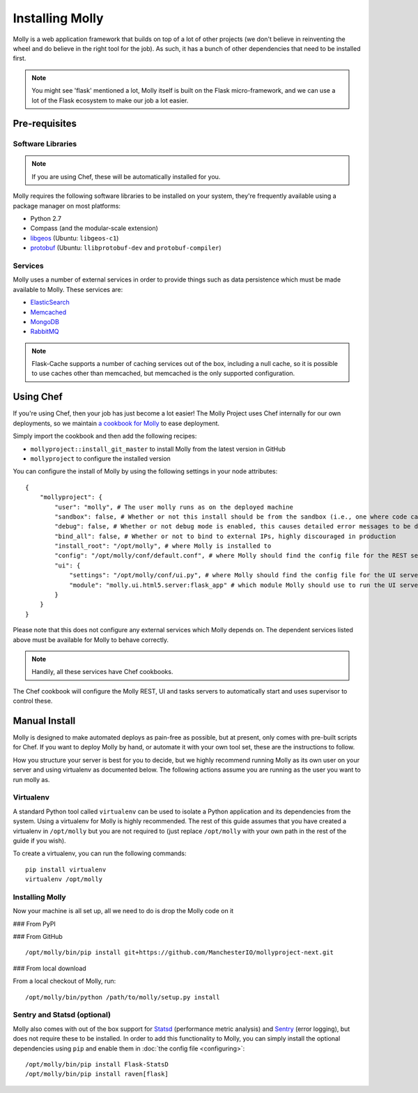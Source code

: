 Installing Molly
================

.. seealso:: :doc:`quick-start`

Molly is a web application framework that builds on top of a lot of other projects (we don't believe in reinventing the
wheel and do believe in the right tool for the job). As such, it has a bunch of other dependencies that need to be
installed first.

.. note:: You might see 'flask' mentioned a lot, Molly itself is built on the Flask micro-framework, and we can use a
          lot of the Flask ecosystem to make our job a lot easier.

Pre-requisites
--------------

Software Libraries
~~~~~~~~~~~~~~~~~~

.. note:: If you are using Chef, these will be automatically installed for you.

Molly requires the following software libraries to be installed on your system, they're frequently available using
a package manager on most platforms:

* Python 2.7
* Compass (and the modular-scale extension)
* `libgeos <http://trac.osgeo.org/geos/>`_ (Ubuntu: ``libgeos-c1``)
* `protobuf <https://code.google.com/p/protobuf/>`_ (Ubuntu: ``llibprotobuf-dev`` and ``protobuf-compiler``)

Services
~~~~~~~~

Molly uses a number of external services in order to provide things such as data persistence which must be made available
to Molly. These services are:

* `ElasticSearch <http://www.elasticsearch.org/>`_
* `Memcached <http://memcached.org/>`_
* `MongoDB <http://www.mongodb.org/>`_
* `RabbitMQ <http://www.rabbitmq.com/>`_

.. note:: Flask-Cache supports a number of caching services out of the box, including a null cache, so it is possible to
          use caches other than memcached, but memcached is the only supported configuration.

.. todo:: Better configuration, at the moment, Molly just connects to those services using default settings

Using Chef
----------

If you're using Chef, then your job has just become a lot easier! The Molly Project uses Chef internally for our own
deployments, so we maintain `a cookbook for Molly <https://github.com/ManchesterIO/cookbook-molly>`_ to ease deployment.

Simply import the cookbook and then add the following recipes:

* ``mollyproject::install_git_master`` to install Molly from the latest version in GitHub
* ``mollyproject`` to configure the installed version

.. todo:: Add PyPI recipe when we are closer to release

You can configure the install of Molly by using the following settings in your node attributes::

    {
        "mollyproject": {
            "user": "molly", # The user molly runs as on the deployed machine
            "sandbox": false, # Whether or not this install should be from the sandbox (i.e., one where code can be edited from the host machine)
            "debug": false, # Whether or not debug mode is enabled, this causes detailed error messages to be displayed
            "bind_all": false, # Whether or not to bind to external IPs, highly discouraged in production
            "install_root": "/opt/molly", # where Molly is installed to
            "config": "/opt/molly/conf/default.conf", # where Molly should find the config file for the REST server
            "ui": {
                "settings": "/opt/molly/conf/ui.py", # where Molly should find the config file for the UI server
                "module": "molly.ui.html5.server:flask_app" # which module Molly should use to run the UI server
            }
        }
    }

Please note that this does not configure any external services which Molly depends on. The dependent services listed above
must be available for Molly to behave correctly.

.. note:: Handily, all these services have Chef cookbooks.

The Chef cookbook will configure the Molly REST, UI and tasks servers to automatically start and uses supervisor to
control these.

Manual Install
--------------

Molly is designed to make automated deploys as pain-free as possible, but at present, only comes with pre-built scripts
for Chef. If you want to deploy Molly by hand, or automate it with your own tool set, these are the instructions to follow.

How you structure your server is best for you to decide, but we highly recommend running Molly as its own user on your
server and using virtualenv as documented below. The following actions assume you are running as the user you want to
run molly as.

Virtualenv
~~~~~~~~~~

A standard Python tool called ``virtualenv`` can be used to isolate a Python application and its dependencies from the
system. Using a virtualenv for Molly is highly recommended. The rest of this guide assumes that you have created a
virtualenv in ``/opt/molly`` but you are not required to (just replace ``/opt/molly`` with your own path in the rest
of the guide if you wish).

To create a virtualenv, you can run the following commands::

    pip install virtualenv
    virtualenv /opt/molly

Installing Molly
~~~~~~~~~~~~~~~~

Now your machine is all set up, all we need to do is drop the Molly code on it

### From PyPI

.. todo:: Molly-next will not appear on PyPI until it is closer to release

### From GitHub

::

    /opt/molly/bin/pip install git+https://github.com/ManchesterIO/mollyproject-next.git

### From local download

From a local checkout of Molly, run::

    /opt/molly/bin/python /path/to/molly/setup.py install


Sentry and Statsd (optional)
~~~~~~~~~~~~~~~~~~~~~~~~~~~~

Molly also comes with out of the box support for `Statsd <https://github.com/etsy/statsd/>`_ (performance metric analysis)
and `Sentry <https://getsentry.com/>`_ (error logging), but does not require these to be installed. In order to add this
functionality to Molly, you can simply install the optional dependencies using ``pip`` and enable them in
:doc:`the config file <configuring>`::

    /opt/molly/bin/pip install Flask-StatsD
    /opt/molly/bin/pip install raven[flask]
